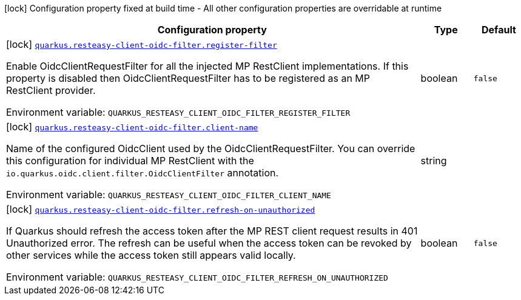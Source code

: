 [.configuration-legend]
icon:lock[title=Fixed at build time] Configuration property fixed at build time - All other configuration properties are overridable at runtime
[.configuration-reference.searchable, cols="80,.^10,.^10"]
|===

h|[.header-title]##Configuration property##
h|Type
h|Default

a|icon:lock[title=Fixed at build time] [[quarkus-resteasy-client-oidc-filter_quarkus-resteasy-client-oidc-filter-register-filter]] [.property-path]##link:#quarkus-resteasy-client-oidc-filter_quarkus-resteasy-client-oidc-filter-register-filter[`quarkus.resteasy-client-oidc-filter.register-filter`]##
ifdef::add-copy-button-to-config-props[]
config_property_copy_button:+++quarkus.resteasy-client-oidc-filter.register-filter+++[]
endif::add-copy-button-to-config-props[]


[.description]
--
Enable OidcClientRequestFilter for all the injected MP RestClient implementations. If this property is disabled then OidcClientRequestFilter has to be registered as an MP RestClient provider.


ifdef::add-copy-button-to-env-var[]
Environment variable: env_var_with_copy_button:+++QUARKUS_RESTEASY_CLIENT_OIDC_FILTER_REGISTER_FILTER+++[]
endif::add-copy-button-to-env-var[]
ifndef::add-copy-button-to-env-var[]
Environment variable: `+++QUARKUS_RESTEASY_CLIENT_OIDC_FILTER_REGISTER_FILTER+++`
endif::add-copy-button-to-env-var[]
--
|boolean
|`false`

a|icon:lock[title=Fixed at build time] [[quarkus-resteasy-client-oidc-filter_quarkus-resteasy-client-oidc-filter-client-name]] [.property-path]##link:#quarkus-resteasy-client-oidc-filter_quarkus-resteasy-client-oidc-filter-client-name[`quarkus.resteasy-client-oidc-filter.client-name`]##
ifdef::add-copy-button-to-config-props[]
config_property_copy_button:+++quarkus.resteasy-client-oidc-filter.client-name+++[]
endif::add-copy-button-to-config-props[]


[.description]
--
Name of the configured OidcClient used by the OidcClientRequestFilter. You can override this configuration for individual MP RestClient with the `io.quarkus.oidc.client.filter.OidcClientFilter` annotation.


ifdef::add-copy-button-to-env-var[]
Environment variable: env_var_with_copy_button:+++QUARKUS_RESTEASY_CLIENT_OIDC_FILTER_CLIENT_NAME+++[]
endif::add-copy-button-to-env-var[]
ifndef::add-copy-button-to-env-var[]
Environment variable: `+++QUARKUS_RESTEASY_CLIENT_OIDC_FILTER_CLIENT_NAME+++`
endif::add-copy-button-to-env-var[]
--
|string
|

a|icon:lock[title=Fixed at build time] [[quarkus-resteasy-client-oidc-filter_quarkus-resteasy-client-oidc-filter-refresh-on-unauthorized]] [.property-path]##link:#quarkus-resteasy-client-oidc-filter_quarkus-resteasy-client-oidc-filter-refresh-on-unauthorized[`quarkus.resteasy-client-oidc-filter.refresh-on-unauthorized`]##
ifdef::add-copy-button-to-config-props[]
config_property_copy_button:+++quarkus.resteasy-client-oidc-filter.refresh-on-unauthorized+++[]
endif::add-copy-button-to-config-props[]


[.description]
--
If Quarkus should refresh the access token after the MP REST client request results in 401 Unauthorized error. The refresh can be useful when the access token can be revoked by other services while the access token still appears valid locally.


ifdef::add-copy-button-to-env-var[]
Environment variable: env_var_with_copy_button:+++QUARKUS_RESTEASY_CLIENT_OIDC_FILTER_REFRESH_ON_UNAUTHORIZED+++[]
endif::add-copy-button-to-env-var[]
ifndef::add-copy-button-to-env-var[]
Environment variable: `+++QUARKUS_RESTEASY_CLIENT_OIDC_FILTER_REFRESH_ON_UNAUTHORIZED+++`
endif::add-copy-button-to-env-var[]
--
|boolean
|`false`

|===


